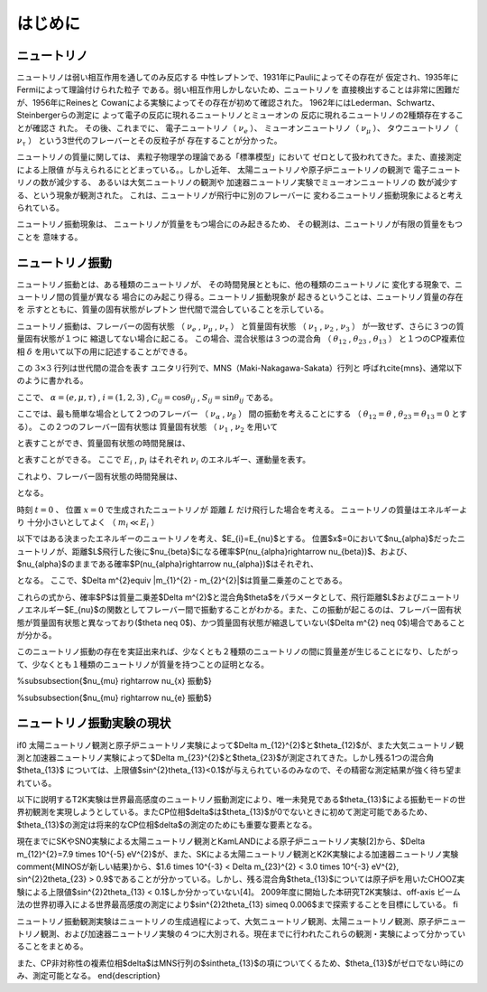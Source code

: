 ==================================================
はじめに
==================================================


ニュートリノ
--------------------------------------------------

ニュートリノは弱い相互作用を通してのみ反応する
中性レプトンで、1931年にPauliによってその存在が
仮定され、1935年にFermiによって理論付けられた粒子
である。弱い相互作用しかしないため、ニュートリノを
直接検出することは非常に困難だが、1956年にReinesと
Cowanによる実験によってその存在が初めて確認された。
1962年にはLederman、Schwartz、Steinbergerらの測定に
よって電子の反応に現れるニュートリノとミューオンの
反応に現れるニュートリノの2種類存在することが確認さ
れた。
その後、これまでに、
電子ニュートリノ（ :math:`\nu_{e}` ）、
ミューオンニュートリノ（ :math:`\nu_{\mu}` ）、
タウニュートリノ（ :math:`\nu_{\tau}` ）
という3世代のフレーバーとその反粒子が
存在することが分かった。

ニュートリノの質量に関しては、
素粒子物理学の理論である「標準模型」において
ゼロとして扱われてきた。また、直接測定による上限値
が与えられるにとどまっている。。しかし近年、
太陽ニュートリノや原子炉ニュートリノの観測で
電子ニュートリノの数が減少する、
あるいは大気ニュートリノの観測や
加速器ニュートリノ実験でミューオンニュートリノの
数が減少する、という現象が観測された。
これは、ニュートリノが飛行中に別のフレーバーに
変わるニュートリノ振動現象によると考えられている。

ニュートリノ振動現象は、
ニュートリノが質量をもつ場合にのみ起きるため、
その観測は、ニュートリノが有限の質量をもつことを
意味する。



ニュートリノ振動
--------------------------------------------------

ニュートリノ振動とは、ある種類のニュートリノが、
その時間発展とともに、他の種類のニュートリノに
変化する現象で、ニュートリノ間の質量が異なる
場合にのみ起こり得る。ニュートリノ振動現象が
起きるということは、ニュートリノ質量の存在を
示すとともに、質量の固有状態がレプトン
世代間で混合していることを示している。


ニュートリノ振動は、フレーバーの固有状態
（
:math:`\nu_{e}` ,
:math:`\nu_{\mu}` ,
:math:`\nu_{\tau}`
）
と質量固有状態
（
:math:`\nu_{1}` ,
:math:`\nu_{2}` ,
:math:`\nu_{3}`
）
が一致せず、さらに３つの質量固有状態が１つに
縮退してない場合に起こる。
この場合、混合状態は３つの混合角
（
:math:`\theta_{12}` ,
:math:`\theta_{23}` ,
:math:`\theta_{13}`
）
と１つのCP複素位相
:math:`\delta`
を用いて以下の用に記述することができる。


.. todo:: pmatrixの書き方

   \begin{equation}
   \begin{pmatrix}
   \nu_{e}\\
   \nu_{\mu}\\
   \nu_{\tau}
   \end{pmatrix}
   =
   \begin{pmatrix}
   U_{e1} & U_{e2} & U_{e3}\\
   U_{\mu1} & U_{\mu2} & U_{\mu3}\\
   U_{\tau1} & U_{\tau2} & U_{\tau3}
   \end{pmatrix}
   \begin{pmatrix}
   \nu_{1}\\
   \nu_{2}\\
   \nu_{3}
   \end{pmatrix}
   \end{equation}

この :math:`3 \times 3` 行列は世代間の混合を表す
ユニタリ行列で、MNS（Maki-Nakagawa-Sakata）行列と
呼ばれ\cite{mns}、通常以下のように書かれる。

.. todo:: matrix

   \begin{equation}
   U_{\alpha i} =
   \begin{pmatrix}
   1 & 0 & 0 \\
   0 & C_{23} & S_{23} \\
   0 & -S_{23} & C_{23} \\
   \end{pmatrix}
   \begin{pmatrix}
   C_{13} & 0 & S_{13}e^{-i\delta} \\
   0 & 1 & 0 \\
   -S_{13}e^{i\delta} & 0 & C_{13} \\
   \end{pmatrix}
   \begin{pmatrix}
   C_{12} & S_{12} & 0 \\
   -S_{12} & C_{12} & 0 \\
   0 & 0 & 1 \\
   \end{pmatrix}
   \end{equation}

ここで、
:math:`\alpha = (e, \mu, \tau)` ,
:math:`i = (1, 2, 3)` ,
:math:`C_{ij} = \cos \theta_{ij}` ,
:math:`S_{ij} = \sin \theta_{ij}`
である。

ここでは、最も簡単な場合として２つのフレーバー
（
:math:`\nu_{\alpha}` ,
:math:`\nu_{\beta}`
）
間の振動を考えることにする
（
:math:`\theta_{12} = \theta` ,
:math:`\theta_{23} = \theta_{13} = 0`
とする）。
この２つのフレーバー固有状態は
質量固有状態
（
:math:`\nu_{1}` ,
:math:`\nu_{2}`
を用いて

.. todo:: pmatrix

   \begin{equation}
   \begin{pmatrix}
   \nu_{\alpha}\\
   \nu_{\beta}
   \end{pmatrix}
   =
   \begin{pmatrix}
   \cos\theta & \sin\theta\\
   -\sin\theta & \cos\theta
   \end{pmatrix}
   \begin{pmatrix}
   \nu_{1}\\
   \nu_{2}
   \end{pmatrix}
   \end{equation}

と表すことができ、質量固有状態の時間発展は、

.. todo:: pmatrix

   \begin{equation}
   \begin{pmatrix}
   \nu_{1}(t)\\
   \nu_{2}(t)
   \end{pmatrix}
   =
   \begin{pmatrix}
   e^{-i(E_{1}t-p_{1}x)} & 0\\
   0 & e^{-i(E_{2}t-p_{2}x)}
   \end{pmatrix}
   \begin{pmatrix}
   \nu_{1}(t=0)\\
   \nu_{2}(t=0)
   \end{pmatrix}
   \end{equation}

と表すことができる。
ここで
:math:`E_{i}` ,
:math:`p_{i}`
はそれぞれ
:math:`\nu_{i}` のエネルギー、運動量を表す。

これより、フレーバー固有状態の時間発展は、

.. todo:: pmatrix

   \begin{equation}
   \begin{pmatrix}
   \nu_{\alpha}(t)\\
   \nu_{\beta}(t)
   \end{pmatrix}
   =U
   \begin{pmatrix}
   e^{-i(E_{1}t-p_{1}x)} & 0\\
   0 & e^{-i(E_{2}t-p_{2}x)}
   \end{pmatrix}
   U^{-1}
   \begin{pmatrix}
   \nu_{\alpha}(t=0)\\
   \nu_{\beta}(t=0) \label{equA}
   \end{pmatrix}
   \end{equation}

となる。

時刻 :math:`t=0` 、
位置 :math:`x=0` で生成されたニュートリノが
距離 :math:`L` だけ飛行した場合を考える。
ニュートリノの質量はエネルギーより
十分小さいとしてよく
（ :math:`m_{i} \ll E_{i}` ）

.. todo::

   \begin{eqnarray}
   p_{i} & = & \sqrt{E_{i}^{2}-m_{i}^{2}} \sim E_{i} + \frac{m_{i}^{2}}{2E_{i}}\\
   t & \sim & L
   \end{eqnarray}
   と近似でき、\equref{equA}は、
   \begin{equation}
   \begin{pmatrix}
   \nu_{\alpha}(t)\\
   \nu_{\beta}(t)
   \end{pmatrix}
   =U
   \begin{pmatrix}
   e^{-i\frac{m_{1}^{2}L}{2E_{1}}} & 0\\
   0 & e^{-i\frac{m_{1}^{2}L}{2E_{2}}}
   \end{pmatrix}
   U^{-1}
   \begin{pmatrix}
   \nu_{\alpha}(t=0)\\
   \nu_{\beta}(t=0)
   \end{pmatrix}
   \end{equation}
   となる。


以下ではある決まったエネルギーのニュートリノを考え、$E_{i}=E_{\nu}$とする。
位置$x$=0において$\nu_{\alpha}$だったニュートリノが、距離$L$飛行した後に$\nu_{\beta}$になる確率$P(\nu_{\alpha}\rightarrow \nu_{\beta})$、および、$\nu_{\alpha}$のままである確率$P(\nu_{\alpha}\rightarrow \nu_{\alpha})$はそれぞれ、

.. todo::

   \begin{eqnarray}
   P(\nu_{\alpha}\rightarrow \nu_{\beta}) & = & |\bra{\nu_{\beta}}\nu_{\alpha}\rangle|^{2} \nonumber\\
   & = & \sin^{2}2\theta\sin^{2}\left(1.27\times \Delta m^{2}\ \mathrm{[eV^{2}]}\times \frac{L\ \mathrm{[km]}}{E_{\nu}\ \mathrm{[GeV]}}\right) \label{nuchange}\\
   P(\nu_{\alpha}\rightarrow \nu_{\alpha}) & = & 1 - P(\nu_{\alpha}\rightarrow \nu_{\beta}) \nonumber \\
   & = & 1 - \sin^{2}2\theta\sin^{2}\left(1.27 \times \Delta m^{2}\ \mathrm{[eV^{2}]} \times \frac{L\ \mathrm{[km]}}{E_{\nu}\ \mathrm{[GeV]}}\right) \label{nuunchange}
   \end{eqnarray}

となる。
ここで、$\Delta m^{2}\equiv |m_{1}^{2} - m_{2}^{2}|$は質量二乗差のことである。

これらの式から、確率$P$は質量二乗差$\Delta m^{2}$と混合角$\theta$をパラメータとして、飛行距離$L$およびニュートリノエネルギー$E_{\nu}$の関数としてフレーバー間で振動することがわかる。また、この振動が起こるのは、フレーバー固有状態が質量固有状態と異なっており($\theta \neq 0$)、かつ質量固有状態が縮退していない($\Delta m^{2} \neq 0$)場合であることが分かる。

このニュートリノ振動の存在を実証出来れば、少なくとも２種類のニュートリノの間に質量差が生じることになり、したがって、少なくとも１種類のニュートリノが質量を持つことの証明となる。


%\subsubsection{$\nu_{\mu} \rightarrow \nu_{x} \ 振動$}

%\subsubsection{$\nu_{\mu} \rightarrow \nu_{e} \ 振動$}


ニュートリノ振動実験の現状
--------------------------------------------------

\if0
太陽ニュートリノ観測と原子炉ニュートリノ実験によって$\Delta m_{12}^{2}$と$\theta_{12}$が、また大気ニュートリノ観測と加速器ニュートリノ実験によって$\Delta m_{23}^{2}$と$\theta_{23}$が測定されてきた。しかし残る1つの混合角$\theta_{13}$	については、上限値$\sin^{2}\theta_{13}<0.1$が与えられているのみなので、その精密な測定結果が強く待ち望まれている。

以下に説明するT2K実験は世界最高感度のニュートリノ振動測定により、唯一未発見である$\theta_{13}$による振動モードの世界初観測を実現しようとしている。またCP位相$\delta$は$\theta_{13}$が0でないときに初めて測定可能であるため、$\theta_{13}$の測定は将来的なCP位相$\delta$の測定のためにも重要な要素となる。

現在までにSKやSNO実験による太陽ニュートリノ観測とKamLANDによる原子炉ニュートリノ実験[2]から、$\Delta m_{12}^{2}=7.9 \times 10^{-5} eV^{2}$が、また、SKによる太陽ニュートリノ観測とK2K実験による加速器ニュートリノ実験\comment{MINOSが新しい結果}から、$1.6 \times 10^{-3} < \Delta m_{23}^{2} < 3.0 \times 10^{-3} eV^{2}, \sin^{2}2\theta_{23} > 0.9$であることが分かっている。しかし、残る混合角$\theta_{13}$については原子炉を用いたCHOOZ実験による上限値$\sin^{2}2\theta_{13} < 0.1$しか分かっていない[4]。 2009年度に開始した本研究T2K実験は、off-axis ビーム法の世界初導入による世界最高感度の測定により$\sin^{2}2\theta_{13} \simeq 0.006$まで探索することを目標にしている。
\fi

ニュートリノ振動観測実験はニュートリノの生成過程によって、大気ニュートリノ観測、太陽ニュートリノ観測、原子炉ニュートリノ観測、および加速器ニュートリノ実験の４つに大別される。現在までに行われたこれらの観測・実験によって分かっていることをまとめる。

.. todo::

   \begin{description}
   \item[$\Delta m_{23}^{2}, \theta_{23}$（大気ニュートリノ領域）]\mbox{}\\%
   $\nu_{\mu} \rightarrow \nu_{\tau}$の振動モードに関しては、スーパーカミオカンデによる大気ニュートリノ観測\cite{sk_solar}で発見され、加速器ニュートリノを用いたK2K実験\cite{k2k}により確立された。MINOSの最新の結果\cite{minos}によると、振動パラメータは$2.31\times10^{-3} < \Delta m_{23}^{2} < 3.43 \times 10^{-3}\ \mathrm{eV^{2}},  \sin^{2}2\theta > 0.78\ (90 \%\ \mathrm{C.L.})$である。

.. todo::

   \item [$\Delta m_{12}^{2}, \theta_{12}$（太陽ニュートリノ領域）]\mbox{}\\%
   $\nu_{e} \rightarrow \nu_{x}$（$\nu_{e}\rightarrow \nu_{\mu}$及び$\nu_{e}\rightarrow \nu_{\tau}$）の振動モードに関しては、スーパーカミオカンデ\cite{sk-solar}やSNO実験\cite{sno}による太陽ニュートリノ観測やKamLAND実験\cite{kamland}による原子炉ニュートリノ観測により確立された。振動パラメータは$\Delta m_{12}^{2} \sim 8 \times 10^{-5}\ \mathrm{eV^{2}}, \tan^{2}\theta_{12} \sim 0.5$である。

.. todo::

   \item[$\Delta m_{13}^{2}, \theta_{13}$]\mbox{}\\%
   $\theta_{13}$を介した$\nu_{\mu}\rightarrow \nu_{e}$の振動モードは未だ見つかっておらず、振動パラメータもCHOOZ実験による原子炉ニュートリノの観測\cite{chooz}により$\Delta m_{23}^{2} \sim 2.4 \times 10^{-3}\ \mathrm{eV^{2}}$のとき $\sin^{2}2\theta_{13} < 0.15$という上限値しか分かっていない。\\
また、CP非対称性の複素位相$\delta$はMNS行列の$\sin\theta_{13}$の項についてくるため、$\theta_{13}$がゼロでない時にのみ、測定可能となる。
\end{description}
